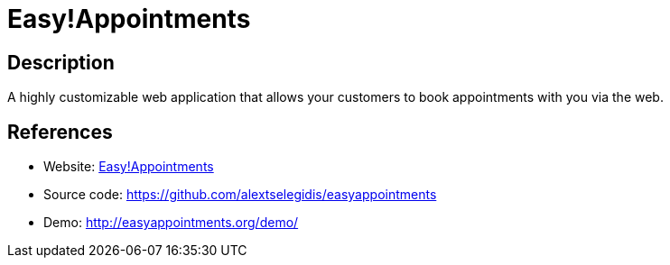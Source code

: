 = Easy!Appointments

:Name:          Easy!Appointments
:Language:      Easy!Appointments
:License:       GPL-3.0
:Topic:         Polls and Events
:Category:      Booking and Scheduling
:Subcategory:   

// END-OF-HEADER. DO NOT MODIFY OR DELETE THIS LINE

== Description

A highly customizable web application that allows your customers to book appointments with you via the web.

== References

* Website: http://easyappointments.org/[Easy!Appointments]
* Source code: https://github.com/alextselegidis/easyappointments[https://github.com/alextselegidis/easyappointments]
* Demo: http://easyappointments.org/demo/[http://easyappointments.org/demo/]
